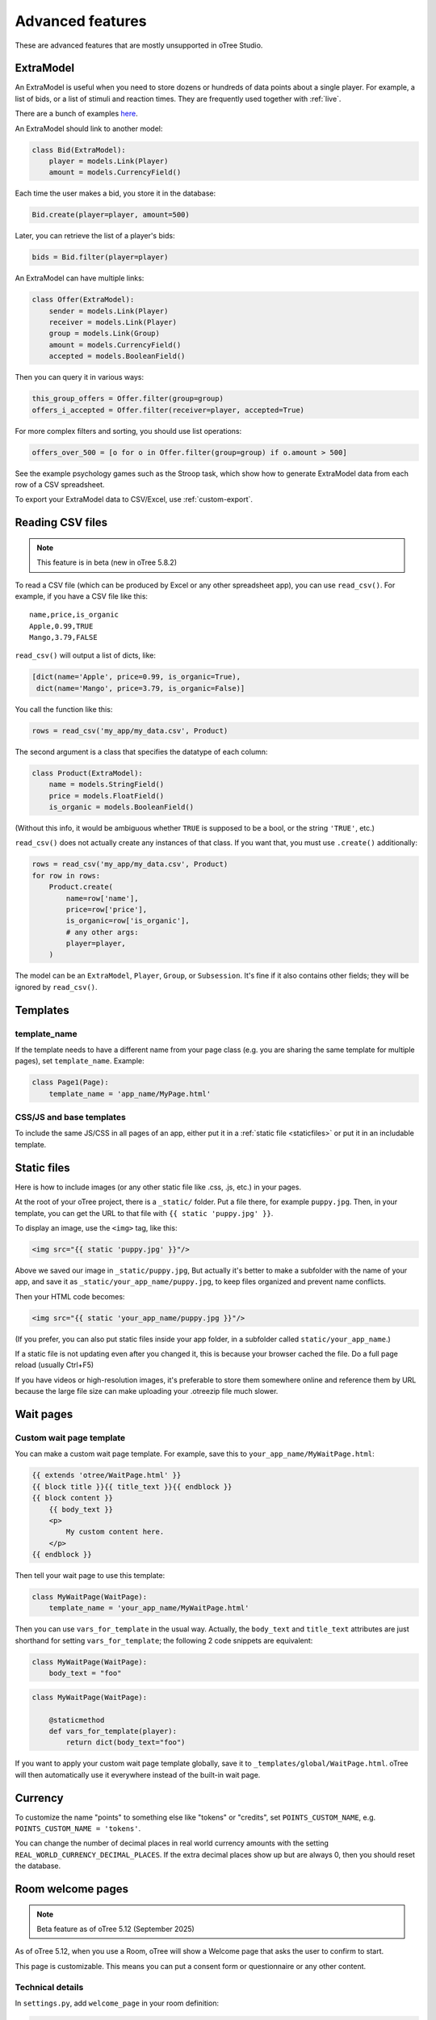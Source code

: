 Advanced features
=================

These are advanced features that are mostly unsupported in oTree Studio.

.. _ExtraModel:

ExtraModel
----------

An ExtraModel is useful when you need to store dozens or hundreds of data points about a single player.
For example, a list of bids, or a list of stimuli and reaction times.
They are frequently used together with :ref:`live`.

There are a bunch of examples `here <https://www.otreehub.com/projects/otree-more-demos/>`__.

An ExtraModel should link to another model:

.. code-block:: python

    class Bid(ExtraModel):
        player = models.Link(Player)
        amount = models.CurrencyField()

Each time the user makes a bid, you store it in the database:

.. code-block:: python

    Bid.create(player=player, amount=500)

Later, you can retrieve the list of a player's bids:

.. code-block:: python

    bids = Bid.filter(player=player)

An ExtraModel can have multiple links:

.. code-block:: python

    class Offer(ExtraModel):
        sender = models.Link(Player)
        receiver = models.Link(Player)
        group = models.Link(Group)
        amount = models.CurrencyField()
        accepted = models.BooleanField()

Then you can query it in various ways:

.. code-block:: python

    this_group_offers = Offer.filter(group=group)
    offers_i_accepted = Offer.filter(receiver=player, accepted=True)

For more complex filters and sorting, you should use list operations:

.. code-block:: python

    offers_over_500 = [o for o in Offer.filter(group=group) if o.amount > 500]

See the example psychology games such as the Stroop task,
which show how to generate ExtraModel data from each row of a CSV spreadsheet.

To export your ExtraModel data to CSV/Excel, use :ref:`custom-export`.

.. _read_csv:

Reading CSV files
-----------------

.. note::

    This feature is in beta (new in oTree 5.8.2)

To read a CSV file (which can be produced by Excel or any other spreadsheet app),
you can use ``read_csv()``. For example, if you have a CSV file like this::

    name,price,is_organic
    Apple,0.99,TRUE
    Mango,3.79,FALSE
    
``read_csv()`` will output a list of dicts, like:

.. code-block:: python

    [dict(name='Apple', price=0.99, is_organic=True), 
     dict(name='Mango', price=3.79, is_organic=False)]

You call the function like this:

.. code-block:: python

    rows = read_csv('my_app/my_data.csv', Product)

The second argument is a class that specifies the datatype of each column:

.. code-block:: python

    class Product(ExtraModel):
        name = models.StringField()
        price = models.FloatField()
        is_organic = models.BooleanField()

(Without this info, it would be ambiguous whether ``TRUE`` is supposed to be a bool,
or the string ``'TRUE'``, etc.)

``read_csv()`` does not actually create any instances of that class. 
If you want that, you must use ``.create()`` additionally:

.. code-block:: python

    rows = read_csv('my_app/my_data.csv', Product)
    for row in rows:
        Product.create(
            name=row['name'], 
            price=row['price'], 
            is_organic=row['is_organic'], 
            # any other args:
            player=player,
        )

The model can be an ``ExtraModel``, ``Player``, ``Group``, or ``Subsession``.
It's fine if it also contains other fields; they will be ignored by ``read_csv()``.


Templates
---------

template_name
~~~~~~~~~~~~~

If the template needs to have a different name from your
page class (e.g. you are sharing the same template for multiple pages),
set ``template_name``. Example:

.. code-block:: python

    class Page1(Page):
        template_name = 'app_name/MyPage.html'

.. _base-template:

CSS/JS and base templates
~~~~~~~~~~~~~~~~~~~~~~~~~

To include the same JS/CSS in all pages of an app, either put it in a :ref:`static file <staticfiles>`
or put it in an includable template.

.. _staticfiles:

Static files
------------

Here is how to include images (or any other static file like .css, .js, etc.) in your pages.

At the root of your oTree project, there is a ``_static/`` folder.
Put a file there, for example ``puppy.jpg``.
Then, in your template, you can get the URL to that file with
``{{ static 'puppy.jpg' }}``.

To display an image, use the ``<img>`` tag, like this:

.. code-block:: html

    <img src="{{ static 'puppy.jpg' }}"/>

Above we saved our image in ``_static/puppy.jpg``,
But actually it's better to make a subfolder with the name of your app,
and save it as ``_static/your_app_name/puppy.jpg``, to keep files organized
and prevent name conflicts.

Then your HTML code becomes:

.. code-block:: html

    <img src="{{ static 'your_app_name/puppy.jpg }}"/>

(If you prefer, you can also put static files inside your app folder,
in a subfolder called ``static/your_app_name``.)

If a static file is not updating even after you changed it,
this is because your browser cached the file. Do a full page reload
(usually Ctrl+F5)

If you have videos or high-resolution images,
it's preferable to store them somewhere online and reference them by URL
because the large file size can make uploading your
.otreezip file much slower.


Wait pages
----------

.. _customize_wait_page:

Custom wait page template
~~~~~~~~~~~~~~~~~~~~~~~~~

You can make a custom wait page template.
For example, save this to ``your_app_name/MyWaitPage.html``:

.. code-block:: html

    {{ extends 'otree/WaitPage.html' }}
    {{ block title }}{{ title_text }}{{ endblock }}
    {{ block content }}
        {{ body_text }}
        <p>
            My custom content here.
        </p>
    {{ endblock }}

Then tell your wait page to use this template:

.. code-block:: python

    class MyWaitPage(WaitPage):
        template_name = 'your_app_name/MyWaitPage.html'

Then you can use ``vars_for_template`` in the usual way.
Actually, the ``body_text`` and ``title_text`` attributes
are just shorthand for setting ``vars_for_template``;
the following 2 code snippets are equivalent:

.. code-block:: python

    class MyWaitPage(WaitPage):
        body_text = "foo"

.. code-block:: python

    class MyWaitPage(WaitPage):

        @staticmethod
        def vars_for_template(player):
            return dict(body_text="foo")

If you want to apply your custom wait page template globally,
save it to ``_templates/global/WaitPage.html``.
oTree will then automatically use it everywhere instead of the built-in wait page.


Currency
--------

To customize the name "points" to something else like "tokens" or "credits",
set ``POINTS_CUSTOM_NAME``, e.g. ``POINTS_CUSTOM_NAME = 'tokens'``.

You can change the number of decimal places in real world currency amounts
with the setting ``REAL_WORLD_CURRENCY_DECIMAL_PLACES``.
If the extra decimal places show up but are always 0,
then you should reset the database.

.. _welcome-page:

Room welcome pages
------------------

.. note::

    Beta feature as of oTree 5.12 (September 2025)

As of oTree 5.12, when you use a Room, oTree will show a Welcome page
that asks the user to confirm to start.

This page is customizable.
This means you can put a consent form or questionnaire or any other content.

Technical details
~~~~~~~~~~~~~~~~~

In ``settings.py``, add ``welcome_page`` in your room definition:

.. code-block:: python

    ROOMS = [
        dict(
            name='my_room',
            display_name="My Room",
            welcome_page="_templates/RoomWelcomePage.html",
        ),
    ]

The welcome page is raw HTML. It doesn't use oTree's template system with ``{{ formfields }}``,
etc.

The job of your welcome page is
(1) to optionally validate the user (have them enter any info, check their response),
and (2) when they submit, send them to the room by adding ``welcome_page_ok=1`` to the URL.

Simple case: button only, no form fields
~~~~~~~~~~~~~~~~~~~~~~~~~~~~~~~~~~~~~~~~

If you only need the participant to click to start the experiment
(without any form fields),
all you need to do is add ``welcome_page_ok=1`` to the URL query string,
then reload the page.

.. code-block:: html+django

    <!DOCTYPE html>
    <html lang="en">
    <head>
        <title>Welcome</title>
    </head>
    <body>
        <h2>
            Welcome
        </h2>
        <div>
            <form>
                <button type="submit">Start</button>
            </form>
        </div>

        <script>
            const urlParams = new URLSearchParams(window.location.search);

            document.querySelector('form').addEventListener('submit', function(e) {
                e.preventDefault();
                urlParams.set('welcome_page_ok', '1');
                window.location.href = window.location.pathname + '?' + urlParams.toString();
            });
        </script>
    </body>
    </html>


Consent form / quiz, etc.
~~~~~~~~~~~~~~~~~~~~~~~~~

You can add any form fields you want (dropdowns, checkboxes, etc.)
and check the user's inputs using JavaScript and HTML attributes such as
``required``, ``min``, ``max``, etc.

.. code-block:: html+django

    <!DOCTYPE html>
    <html lang="en">
    <head>
        <title>Welcome</title>
    </head>
    <body>
        <h2>Consent Form</h2>
                
        <form>
            <p>This is a research study by the University of Antarctica...</p>
            <label>
                My age: <input type="number" id="age" min="1" max="120" required>
            </label>
            <br><br>

            <label>
                <input type="checkbox" id="consent" required>
                I consent to participate in this study
            </label>
            <br><br>
            <button type="submit">Continue</button>
        </form>
        
        <div id="not-eligible" style="display: none;">
            <p>You are not eligible to participate in this study. Participants must be 18 or older.</p>
        </div>


        <script>
            let urlParams = new URLSearchParams(window.location.search);
            let ageInput = document.getElementById('age');
            let notEligibleDiv = document.getElementById('not-eligible');
            let form = document.querySelector('form');
            
            form.addEventListener('submit', function(e) {
                e.preventDefault();
                
                let age = parseInt(ageInput.value);
                
                if (age < 18) {
                    notEligibleDiv.style.display = 'block';
                    form.style.display = 'none';
                    return;
                }
                
                urlParams.set('welcome_page_ok', '1');
                window.location.href = window.location.pathname + '?' + urlParams.toString();
            });
        </script>
    </body>
    </html>

Any parameters in the start link (e.g. ``?participant_label=Alice``)
can be accessed from your JS code like this:

.. code-block:: javascript

    urlParams = new URLSearchParams(window.location.search);

This means you can send participants start links with custom parameters,
then use that to customize the content of your welcome page.

Manual entry of participant label
~~~~~~~~~~~~~~~~~~~~~~~~~~~~~~~~~

If your app has a ``participant_label_file`` and you want users to enter their labels manually,
then you need to validate that it's correct.
This can be done with an AJAX POST request as below.
If the validation fails, the server will send back JSON like
``{"errors": {"participant_label": "Invalid participant label"}}``.
Display a message to your user and ask them to re-enter.

Once it succeeds, the server will return ``{"status": "ok"}``.
in that case, you should append ``welcome_page_ok=1`` to the URL and reload.

.. code-block:: html+django

    <!DOCTYPE html>
    <html lang="en">
    <head>
        <title>Welcome</title>
    </head>
    <body>
        <h2>
            Welcome
        </h2>
        <div>
            <p>Click the button to start.</p>
            <form style="display: flex; flex-direction: column; gap: 10px; align-items: flex-start;">
                <p id="label_error" style="display: none; color: red;">This participant label was not found</p>
                <label for="participant_label">Participant label:</label>
                <input type="text" name="participant_label" id="participant_label"/>
                <button type="submit">Start</button>
            </form>
        </div>

        <script>

            let labelErrorEle = document.getElementById('label_error');

            document.querySelector('form').addEventListener('submit', async function(e) {
                e.preventDefault();

                // Add form data to query parameters
                const form = document.querySelector('form');
                const formData = new FormData(form);
                const jsonData = Object.fromEntries(formData.entries());

                const response = await fetch(window.location.pathname, {
                    method: 'POST',
                    headers: {
                        'X-Requested-With': 'XMLHttpRequest',
                        'Content-Type': 'application/json',
                    },
                    body: JSON.stringify(jsonData)
                });

                const data = await response.json();
                if (data.status === 'ok') {
                    // Validation passed, add welcome_page_ok=1 and reload page
                    const urlParams = new URLSearchParams(formData);
                    urlParams.set('welcome_page_ok', '1');
                    window.location.href = window.location.pathname + '?' + urlParams.toString();
                } else if (data.errors.participant_label) {
                    labelErrorEle.style.display = 'block';
                }
            });
        </script>
    </body>
    </html>
